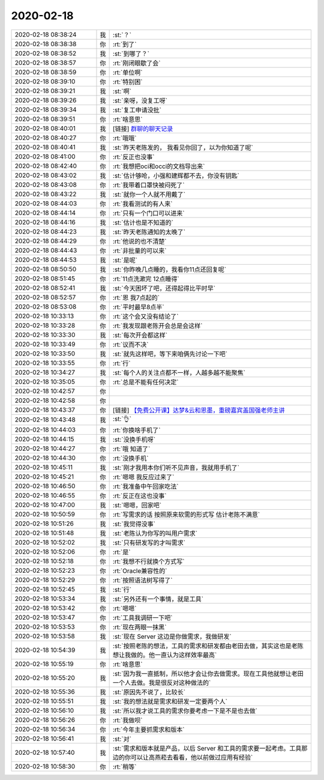 2020-02-18
-------------

.. list-table::
   :widths: 25, 1, 60

   * - 2020-02-18 08:38:24
     - 我
     - :st:`？`
   * - 2020-02-18 08:38:38
     - 你
     - :rt:`到了`
   * - 2020-02-18 08:38:52
     - 我
     - :st:`到哪了？`
   * - 2020-02-18 08:38:57
     - 你
     - :rt:`刚闭眼歇了会`
   * - 2020-02-18 08:38:59
     - 你
     - :rt:`单位啊`
   * - 2020-02-18 08:39:10
     - 你
     - :rt:`特别困`
   * - 2020-02-18 08:39:21
     - 我
     - :st:`啊`
   * - 2020-02-18 08:39:26
     - 我
     - :st:`亲呀，没复工呀`
   * - 2020-02-18 08:39:34
     - 我
     - :st:`复工申请没批`
   * - 2020-02-18 08:39:51
     - 你
     - :rt:`啥意思`
   * - 2020-02-18 08:40:01
     - 我
     - [链接] `群聊的聊天记录 <https://support.weixin.qq.com/cgi-bin/mmsupport-bin/readtemplate?t=page/favorite_record__w_unsupport&from=singlemessage&isappinstalled=0>`_
   * - 2020-02-18 08:40:27
     - 你
     - :rt:`哦哦`
   * - 2020-02-18 08:40:41
     - 我
     - :st:`昨天老陈发的， 我看见你回了，以为你知道了呢`
   * - 2020-02-18 08:41:00
     - 你
     - :rt:`反正也没事`
   * - 2020-02-18 08:42:40
     - 你
     - :rt:`我想把oci和occi的文档导出来`
   * - 2020-02-18 08:43:02
     - 我
     - :st:`估计够呛，小强和建辉都不去，你没有钥匙`
   * - 2020-02-18 08:43:08
     - 你
     - :rt:`我带着口罩快被闷死了`
   * - 2020-02-18 08:43:22
     - 我
     - :st:`就你一个人就不用戴了`
   * - 2020-02-18 08:44:03
     - 你
     - :rt:`我看测试的有人来`
   * - 2020-02-18 08:44:14
     - 你
     - :rt:`只有一个门口可以进来`
   * - 2020-02-18 08:44:16
     - 我
     - :st:`估计也是不知道的`
   * - 2020-02-18 08:44:23
     - 我
     - :st:`昨天老陈通知的太晚了`
   * - 2020-02-18 08:44:29
     - 你
     - :rt:`他说的也不清楚`
   * - 2020-02-18 08:44:43
     - 你
     - :rt:`非批量的可以来`
   * - 2020-02-18 08:44:53
     - 我
     - :st:`是呢`
   * - 2020-02-18 08:50:50
     - 我
     - :st:`你昨晚几点睡的，我看你11点还回复呢`
   * - 2020-02-18 08:51:45
     - 你
     - :rt:`11点洗漱完 12点睡得`
   * - 2020-02-18 08:52:41
     - 我
     - :st:`今天困坏了吧，还得起得比平时早`
   * - 2020-02-18 08:52:57
     - 你
     - :rt:`恩 我7点起的`
   * - 2020-02-18 08:53:08
     - 你
     - :rt:`平时最早8点半`
   * - 2020-02-18 10:33:13
     - 你
     - :rt:`这个会又没有结论了`
   * - 2020-02-18 10:33:28
     - 你
     - :rt:`我发现跟老陈开会总是会这样`
   * - 2020-02-18 10:33:30
     - 我
     - :st:`每次开会都这样`
   * - 2020-02-18 10:33:49
     - 你
     - :rt:`议而不决`
   * - 2020-02-18 10:33:50
     - 我
     - :st:`就先这样吧，等下来咱俩先讨论一下吧`
   * - 2020-02-18 10:33:55
     - 你
     - :rt:`行`
   * - 2020-02-18 10:34:27
     - 我
     - :st:`每个人的关注点都不一样，人越多越不能聚焦`
   * - 2020-02-18 10:35:05
     - 你
     - :rt:`总是不能有任何决定`
   * - 2020-02-18 10:42:57
     - 你
     - .. image:: /images/343886.jpg
          :width: 100px
   * - 2020-02-18 10:42:58
     - 你
     - .. image:: /images/343887.jpg
          :width: 100px
   * - 2020-02-18 10:43:37
     - 你
     - [链接] `【免费公开课】达梦&云和恩墨，重磅嘉宾盖国强老师主讲 <http://mp.weixin.qq.com/s?__biz=MzIwNTEyMTgzNw==&mid=2652661559&idx=1&sn=266f87a5c6b9341bf758ca317d8f0cc1&chksm=8cdd7775bbaafe634023ae5ba4855213404193335e6bdf85ac1b381d1cdb9ec97fe2b8ce38a3&mpshare=1&scene=1&srcid=&sharer_sharetime=1581993815787&sharer_shareid=9e5f25acc0dc5f25eac8cccbf07c245a#rd>`_
   * - 2020-02-18 10:43:48
     - 我
     - :st:`👌`
   * - 2020-02-18 10:44:03
     - 你
     - :rt:`你换啥手机了`
   * - 2020-02-18 10:44:15
     - 我
     - :st:`没换手机呀`
   * - 2020-02-18 10:44:27
     - 你
     - :rt:`哦 知道了`
   * - 2020-02-18 10:44:30
     - 你
     - :rt:`没换手机`
   * - 2020-02-18 10:45:11
     - 我
     - :st:`刚才我用本你们听不见声音，我就用手机了`
   * - 2020-02-18 10:45:21
     - 你
     - :rt:`嗯嗯 我反应过来了`
   * - 2020-02-18 10:46:50
     - 你
     - :rt:`我准备中午回家吃法`
   * - 2020-02-18 10:46:55
     - 你
     - :rt:`反正在这也没事`
   * - 2020-02-18 10:47:00
     - 我
     - :st:`嗯嗯，回家吧`
   * - 2020-02-18 10:50:59
     - 你
     - :rt:`写需求的话 按照原来软需的形式写 估计老陈不满意`
   * - 2020-02-18 10:51:26
     - 我
     - :st:`我觉得没事`
   * - 2020-02-18 10:51:48
     - 我
     - :st:`老陈认为你写的叫用户需求`
   * - 2020-02-18 10:52:02
     - 我
     - :st:`只有研发写的才叫需求`
   * - 2020-02-18 10:52:06
     - 你
     - :rt:`是`
   * - 2020-02-18 10:52:18
     - 你
     - :rt:`我想不行就换个方式写`
   * - 2020-02-18 10:52:23
     - 你
     - :rt:`Oracle兼容性的`
   * - 2020-02-18 10:52:29
     - 你
     - :rt:`按照语法树写得了`
   * - 2020-02-18 10:52:45
     - 我
     - :st:`行`
   * - 2020-02-18 10:53:34
     - 我
     - :st:`另外还有一个事情，就是工具`
   * - 2020-02-18 10:53:42
     - 你
     - :rt:`嗯嗯`
   * - 2020-02-18 10:53:47
     - 你
     - :rt:`工具我调研一下吧`
   * - 2020-02-18 10:53:53
     - 你
     - :rt:`现在两眼一抹黑`
   * - 2020-02-18 10:53:58
     - 我
     - :st:`现在 Server 这边是你做需求，我做研发`
   * - 2020-02-18 10:54:39
     - 我
     - :st:`按照老陈的想法，工具的需求和研发都由老田去做，其实这也是老陈想让我做的。他一直认为这样效率最高`
   * - 2020-02-18 10:55:19
     - 你
     - :rt:`啥意思`
   * - 2020-02-18 10:55:20
     - 我
     - :st:`因为我一直抵制，所以他才会让你去做需求。现在工具他就想让老田一个人去做。我是很反对这种做法的`
   * - 2020-02-18 10:55:36
     - 我
     - :st:`原因先不说了，比较长`
   * - 2020-02-18 10:55:51
     - 我
     - :st:`我的想法就是需求和研发一定要两个人`
   * - 2020-02-18 10:56:10
     - 我
     - :st:`所以我才说工具的需求你要考虑一下是不是也去做`
   * - 2020-02-18 10:56:26
     - 你
     - :rt:`我做呗`
   * - 2020-02-18 10:56:34
     - 你
     - :rt:`今年主要抓需求和版本`
   * - 2020-02-18 10:56:41
     - 我
     - :st:`对`
   * - 2020-02-18 10:57:40
     - 我
     - :st:`需求和版本就是产品，以后 Server 和工具的需求要一起考虑。工具那边的你可以让高燕菘去看看，他以前做过应用有经验`
   * - 2020-02-18 10:58:30
     - 你
     - :rt:`稍等`